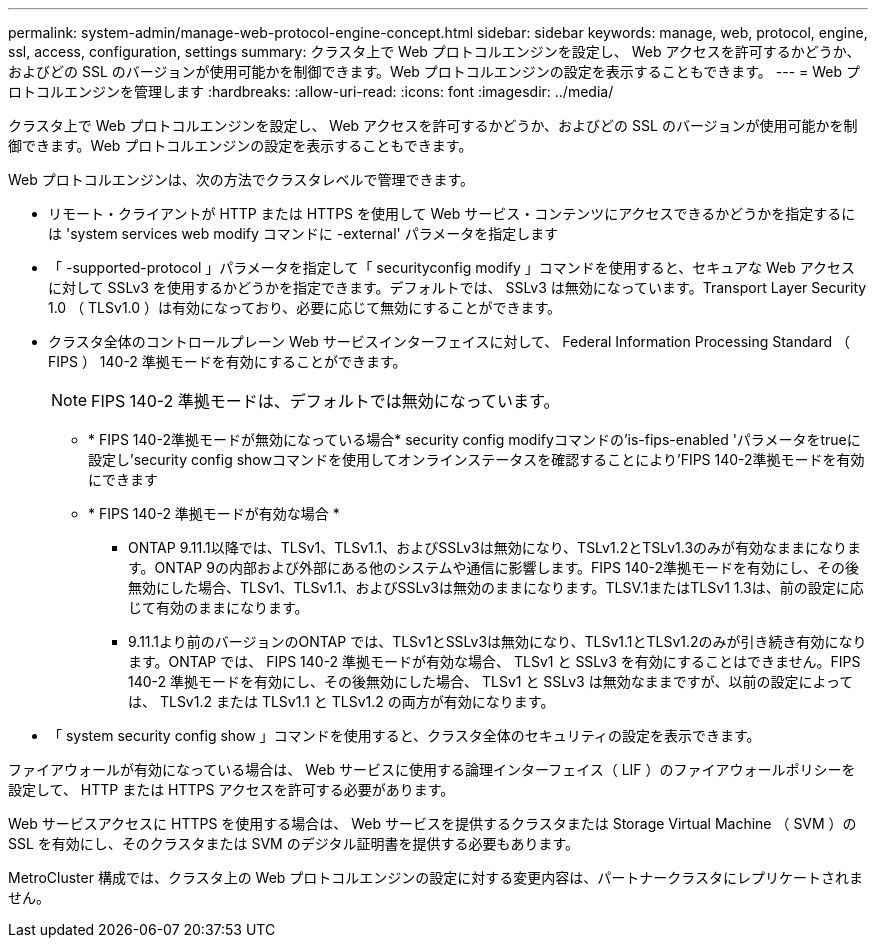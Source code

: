 ---
permalink: system-admin/manage-web-protocol-engine-concept.html 
sidebar: sidebar 
keywords: manage, web, protocol, engine, ssl, access, configuration, settings 
summary: クラスタ上で Web プロトコルエンジンを設定し、 Web アクセスを許可するかどうか、およびどの SSL のバージョンが使用可能かを制御できます。Web プロトコルエンジンの設定を表示することもできます。 
---
= Web プロトコルエンジンを管理します
:hardbreaks:
:allow-uri-read: 
:icons: font
:imagesdir: ../media/


[role="lead"]
クラスタ上で Web プロトコルエンジンを設定し、 Web アクセスを許可するかどうか、およびどの SSL のバージョンが使用可能かを制御できます。Web プロトコルエンジンの設定を表示することもできます。

Web プロトコルエンジンは、次の方法でクラスタレベルで管理できます。

* リモート・クライアントが HTTP または HTTPS を使用して Web サービス・コンテンツにアクセスできるかどうかを指定するには 'system services web modify コマンドに -external' パラメータを指定します
* 「 -supported-protocol 」パラメータを指定して「 securityconfig modify 」コマンドを使用すると、セキュアな Web アクセスに対して SSLv3 を使用するかどうかを指定できます。デフォルトでは、 SSLv3 は無効になっています。Transport Layer Security 1.0 （ TLSv1.0 ）は有効になっており、必要に応じて無効にすることができます。
* クラスタ全体のコントロールプレーン Web サービスインターフェイスに対して、 Federal Information Processing Standard （ FIPS ） 140-2 準拠モードを有効にすることができます。
+
[NOTE]
====
FIPS 140-2 準拠モードは、デフォルトでは無効になっています。

====
+
** * FIPS 140-2準拠モードが無効になっている場合* security config modifyコマンドの'is-fips-enabled 'パラメータをtrueに設定し'security config showコマンドを使用してオンラインステータスを確認することにより'FIPS 140-2準拠モードを有効にできます
** * FIPS 140-2 準拠モードが有効な場合 *
+
*** ONTAP 9.11.1以降では、TLSv1、TLSv1.1、およびSSLv3は無効になり、TSLv1.2とTSLv1.3のみが有効なままになります。ONTAP 9の内部および外部にある他のシステムや通信に影響します。FIPS 140-2準拠モードを有効にし、その後無効にした場合、TLSv1、TLSv1.1、およびSSLv3は無効のままになります。TLSV.1またはTLSv1 1.3は、前の設定に応じて有効のままになります。
*** 9.11.1より前のバージョンのONTAP では、TLSv1とSSLv3は無効になり、TLSv1.1とTLSv1.2のみが引き続き有効になります。ONTAP では、 FIPS 140-2 準拠モードが有効な場合、 TLSv1 と SSLv3 を有効にすることはできません。FIPS 140-2 準拠モードを有効にし、その後無効にした場合、 TLSv1 と SSLv3 は無効なままですが、以前の設定によっては、 TLSv1.2 または TLSv1.1 と TLSv1.2 の両方が有効になります。




* 「 system security config show 」コマンドを使用すると、クラスタ全体のセキュリティの設定を表示できます。


ファイアウォールが有効になっている場合は、 Web サービスに使用する論理インターフェイス（ LIF ）のファイアウォールポリシーを設定して、 HTTP または HTTPS アクセスを許可する必要があります。

Web サービスアクセスに HTTPS を使用する場合は、 Web サービスを提供するクラスタまたは Storage Virtual Machine （ SVM ）の SSL を有効にし、そのクラスタまたは SVM のデジタル証明書を提供する必要もあります。

MetroCluster 構成では、クラスタ上の Web プロトコルエンジンの設定に対する変更内容は、パートナークラスタにレプリケートされません。
